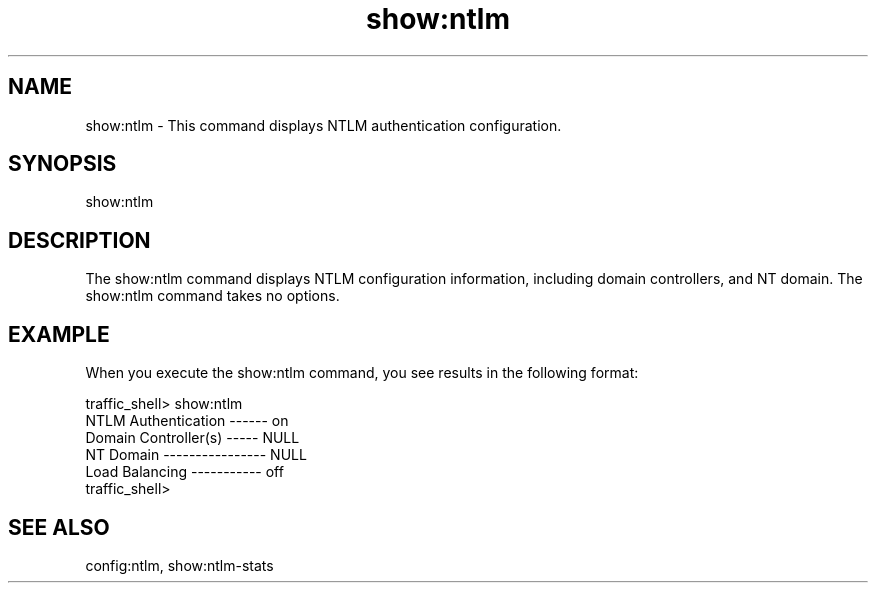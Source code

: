 .\"  Licensed to the Apache Software Foundation (ASF) under one .\"
.\"  or more contributor license agreements.  See the NOTICE file .\"
.\"  distributed with this work for additional information .\"
.\"  regarding copyright ownership.  The ASF licenses this file .\"
.\"  to you under the Apache License, Version 2.0 (the .\"
.\"  "License"); you may not use this file except in compliance .\"
.\"  with the License.  You may obtain a copy of the License at .\"
.\" .\"
.\"      http://www.apache.org/licenses/LICENSE-2.0 .\"
.\" .\"
.\"  Unless required by applicable law or agreed to in writing, software .\"
.\"  distributed under the License is distributed on an "AS IS" BASIS, .\"
.\"  WITHOUT WARRANTIES OR CONDITIONS OF ANY KIND, either express or implied. .\"
.\"  See the License for the specific language governing permissions and .\"
.\"  limitations under the License. .\"
.TH "show:ntlm"
.SH NAME
show:ntlm \- This command displays NTLM authentication configuration.
.SH SYNOPSIS
show:ntlm
.SH DESCRIPTION
The show:ntlm command displays NTLM configuration information, including domain
controllers, and NT domain.  The show:ntlm command takes no options.
.SH EXAMPLE
.PP
When you execute the show:ntlm command, you see results in the following format:
.PP
.nf
traffic_shell> show:ntlm
NTLM Authentication ------ on
Domain Controller(s) ----- NULL
NT Domain ---------------- NULL
Load Balancing ----------- off
traffic_shell>
.SH "SEE ALSO"
config:ntlm, show:ntlm-stats
